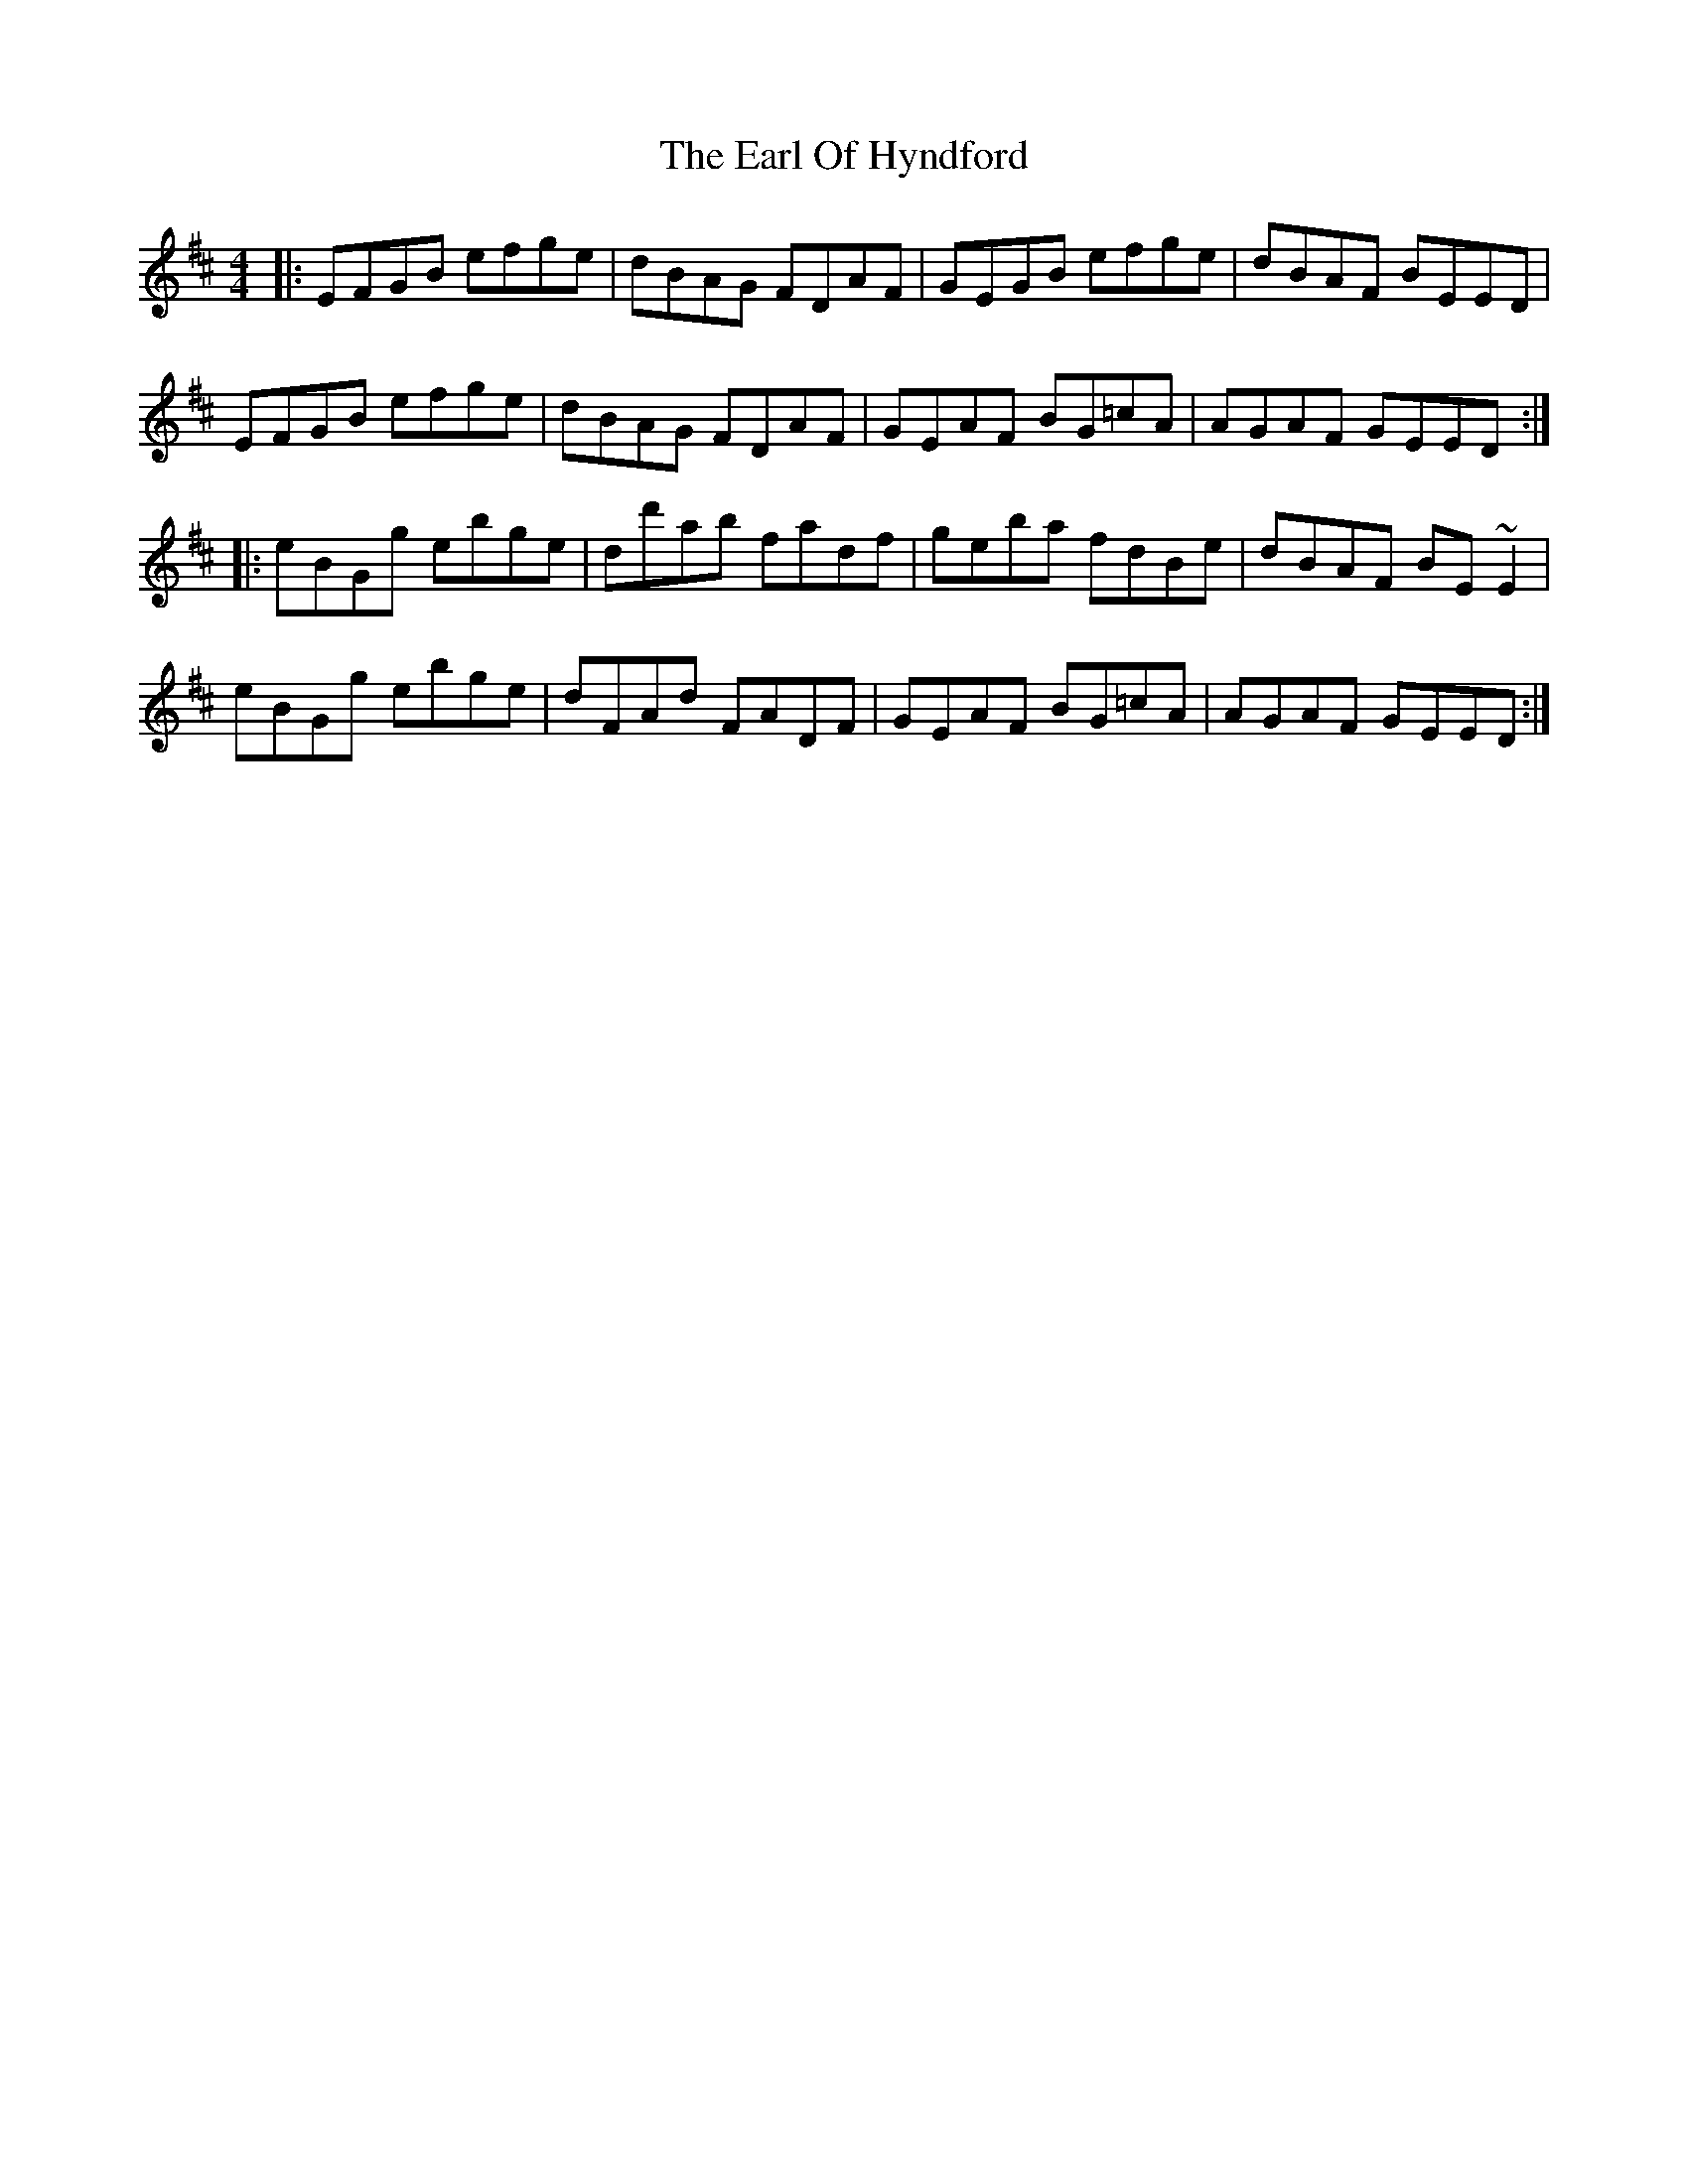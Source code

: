 X: 11352
T: Earl Of Hyndford, The
R: reel
M: 4/4
K: Edorian
|:EFGB efge|dBAG FDAF|GEGB efge|dBAF BEED|
EFGB efge|dBAG FDAF|GEAF BG=cA|AGAF GEED:|
|:eBGg ebge|dd'ab fadf|geba fdBe|dBAF BE~E2|
eBGg ebge|dFAd FADF|GEAF BG=cA|AGAF GEED:|

